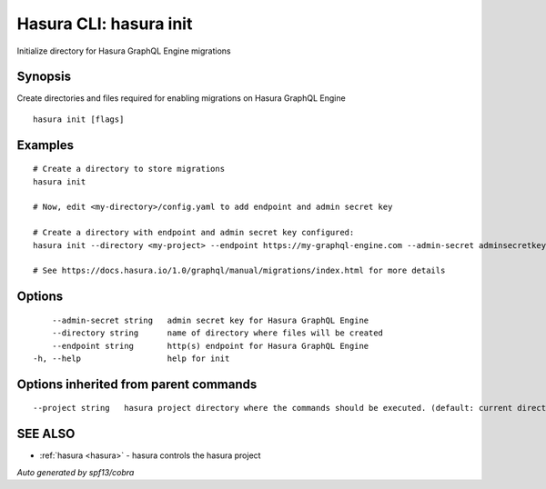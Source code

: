 .. _hasura_init:

Hasura CLI: hasura init
-----------------------

Initialize directory for Hasura GraphQL Engine migrations

Synopsis
~~~~~~~~


Create directories and files required for enabling migrations on Hasura GraphQL Engine

::

  hasura init [flags]

Examples
~~~~~~~~

::

    # Create a directory to store migrations
    hasura init

    # Now, edit <my-directory>/config.yaml to add endpoint and admin secret key

    # Create a directory with endpoint and admin secret key configured:
    hasura init --directory <my-project> --endpoint https://my-graphql-engine.com --admin-secret adminsecretkey

    # See https://docs.hasura.io/1.0/graphql/manual/migrations/index.html for more details

Options
~~~~~~~

::

      --admin-secret string   admin secret key for Hasura GraphQL Engine
      --directory string      name of directory where files will be created
      --endpoint string       http(s) endpoint for Hasura GraphQL Engine
  -h, --help                  help for init

Options inherited from parent commands
~~~~~~~~~~~~~~~~~~~~~~~~~~~~~~~~~~~~~~

::

      --project string   hasura project directory where the commands should be executed. (default: current directory)

SEE ALSO
~~~~~~~~

* :ref:`hasura <hasura>` 	 - hasura controls the hasura project

*Auto generated by spf13/cobra*
